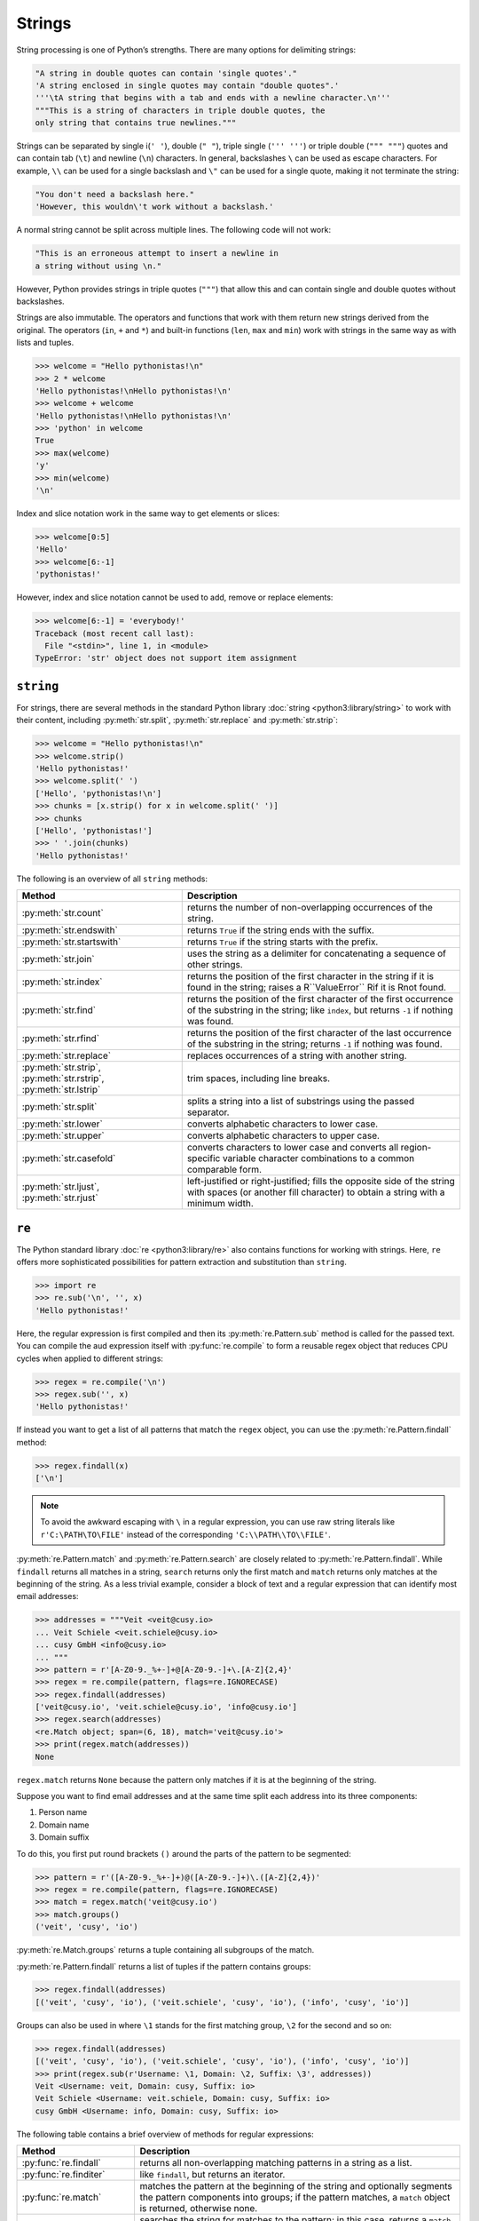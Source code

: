 Strings
=======

String processing is one of Python’s strengths. There are many options for
delimiting strings:

.. code-block:: python

    "A string in double quotes can contain 'single quotes'."
    'A string enclosed in single quotes may contain "double quotes".'
    '''\tA string that begins with a tab and ends with a newline character.\n'''
    """This is a string of characters in triple double quotes, the
    only string that contains true newlines."""

Strings can be separated by single i(``' '``), double (``" "``), triple single
(``''' '''``) or triple double (``""" """``) quotes and can contain tab (``\t``)
and newline (``\n``) characters. In general, backslashes ``\`` can be used as
escape characters. For example, ``\\`` can be used for a single backslash and
``\"`` can be used for a single quote, making it not terminate the string:

.. code-block:: python

    "You don't need a backslash here."
    'However, this wouldn\'t work without a backslash.'

A normal string cannot be split across multiple lines. The following code will
not work:

.. code-block::

    "This is an erroneous attempt to insert a newline in
    a string without using \n."

However, Python provides strings in triple quotes (``"""``) that allow this and
can contain single and double quotes without backslashes.

Strings are also immutable. The operators and functions that work with them
return new strings derived from the original. The operators (``in``, ``+`` and
``*``) and built-in functions (``len``, ``max`` and ``min``) work with strings
in the same way as with lists and tuples.

.. code-block:: python

    >>> welcome = "Hello pythonistas!\n"
    >>> 2 * welcome
    'Hello pythonistas!\nHello pythonistas!\n'
    >>> welcome + welcome
    'Hello pythonistas!\nHello pythonistas!\n'
    >>> 'python' in welcome
    True
    >>> max(welcome)
    'y'
    >>> min(welcome)
    '\n'

Index and slice notation work in the same way to get elements or slices:

.. code-block:: python

    >>> welcome[0:5]
    'Hello'
    >>> welcome[6:-1]
    'pythonistas!'

However, index and slice notation cannot be used to add, remove or replace
elements:

.. code-block:: python

    >>> welcome[6:-1] = 'everybody!'
    Traceback (most recent call last):
      File "<stdin>", line 1, in <module>
    TypeError: 'str' object does not support item assignment

``string``
----------

For strings, there are several methods in the standard Python library
:doc:`string <python3:library/string>` to work with their content, including
:py:meth:`str.split`, :py:meth:`str.replace` and :py:meth:`str.strip`:

.. code-block:: python

    >>> welcome = "Hello pythonistas!\n"
    >>> welcome.strip()
    'Hello pythonistas!'
    >>> welcome.split(' ')
    ['Hello', 'pythonistas!\n']
    >>> chunks = [x.strip() for x in welcome.split(' ')]
    >>> chunks
    ['Hello', 'pythonistas!']
    >>> ' '.join(chunks)
    'Hello pythonistas!'

The following is an overview of all ``string`` methods:

+---------------------------+---------------------------------------------------------------+
| Method                    | Description                                                   |
+===========================+===============================================================+
| :py:meth:`str.count`      | returns the number of non-overlapping occurrences of the      |
|                           | string.                                                       |
+---------------------------+---------------------------------------------------------------+
| :py:meth:`str.endswith`   | returns ``True`` if the string ends with the suffix.          |
+---------------------------+---------------------------------------------------------------+
| :py:meth:`str.startswith` | returns ``True`` if the string starts with the prefix.        |
+---------------------------+---------------------------------------------------------------+
| :py:meth:`str.join`       | uses the string as a delimiter for concatenating a sequence   |
|                           | of other strings.                                             |
+---------------------------+---------------------------------------------------------------+
| :py:meth:`str.index`      | returns the position of the first character in the string if  |
|                           | it is found in the string; raises a R``ValueError`` Rif it is |
|                           | Rnot found.                                                   |
+---------------------------+---------------------------------------------------------------+
| :py:meth:`str.find`       | returns the position of the first character of the first      |
|                           | occurrence of the substring in the string; like ``index``,    |
|                           | but returns ``-1`` if nothing was found.                      |
+---------------------------+---------------------------------------------------------------+
| :py:meth:`str.rfind`      | returns the position of the first character of the last       |
|                           | occurrence of the substring in the string; returns ``-1`` if  |
|                           | nothing was found.                                            |
+---------------------------+---------------------------------------------------------------+
| :py:meth:`str.replace`    | replaces occurrences of a string with another string.         |
+---------------------------+---------------------------------------------------------------+
| :py:meth:`str.strip`,     | trim spaces, including line breaks.                           |
| :py:meth:`str.rstrip`,    |                                                               |
| :py:meth:`str.lstrip`     |                                                               |
+---------------------------+---------------------------------------------------------------+
| :py:meth:`str.split`      | splits a string into a list of substrings using the passed    |
|                           | separator.                                                    |
+---------------------------+---------------------------------------------------------------+
| :py:meth:`str.lower`      | converts alphabetic characters to lower case.                 |
+---------------------------+---------------------------------------------------------------+
| :py:meth:`str.upper`      | converts alphabetic characters to upper case.                 |
+---------------------------+---------------------------------------------------------------+
| :py:meth:`str.casefold`   | converts characters to lower case and converts all            |
|                           | region-specific variable character combinations to a common   |
|                           | comparable form.                                              |
+---------------------------+---------------------------------------------------------------+
| :py:meth:`str.ljust`,     | left-justified or right-justified; fills the opposite side of |
| :py:meth:`str.rjust`      | the string with spaces (or another fill character) to obtain  |
|                           | a string with a minimum width.                                |
+---------------------------+---------------------------------------------------------------+

.. seealso::
   You can find a complete overview of the ``str`` methods in the :ref:`Python
   documentation <python3:string-methods>`.

``re``
------

The Python standard library :doc:`re <python3:library/re>` also contains
functions for working with strings. Here, ``re`` offers more sophisticated
possibilities for pattern extraction and substitution than ``string``.

.. code-block:: python

    >>> import re
    >>> re.sub('\n', '', x)
    'Hello pythonistas!'

Here, the regular expression is first compiled and then its
:py:meth:`re.Pattern.sub` method is called for the passed text. You can compile
the aud expression itself with :py:func:`re.compile` to form a reusable regex
object that reduces CPU cycles when applied to different strings:

.. code-block:: python

    >>> regex = re.compile('\n')
    >>> regex.sub('', x)
    'Hello pythonistas!'

If instead you want to get a list of all patterns that match the ``regex``
object, you can use the :py:meth:`re.Pattern.findall` method:

.. code-block:: python

    >>> regex.findall(x)
    ['\n']

.. note::
   To avoid the awkward escaping with ``\`` in a regular expression, you can use
   raw string literals like ``r'C:\PATH\TO\FILE'`` instead of the corresponding
   ``'C:\\PATH\\TO\\FILE'``.

:py:meth:`re.Pattern.match` and :py:meth:`re.Pattern.search` are closely related
to :py:meth:`re.Pattern.findall`. While ``findall`` returns all matches in a
string, ``search`` returns only the first match and ``match`` returns only
matches at the beginning of the string. As a less trivial example, consider a
block of text and a regular expression that can identify most email addresses:

.. code-block:: python

    >>> addresses = """Veit <veit@cusy.io>
    ... Veit Schiele <veit.schiele@cusy.io>
    ... cusy GmbH <info@cusy.io>
    ... """
    >>> pattern = r'[A-Z0-9._%+-]+@[A-Z0-9.-]+\.[A-Z]{2,4}'
    >>> regex = re.compile(pattern, flags=re.IGNORECASE)
    >>> regex.findall(addresses)
    ['veit@cusy.io', 'veit.schiele@cusy.io', 'info@cusy.io']
    >>> regex.search(addresses)
    <re.Match object; span=(6, 18), match='veit@cusy.io'>
    >>> print(regex.match(addresses))
    None

``regex.match`` returns ``None`` because the pattern only matches if it is at
the beginning of the string.

Suppose you want to find email addresses and at the same time split each address
into its three components:

#. Person name
#. Domain name
#. Domain suffix

To do this, you first put round brackets ``()`` around the parts of the pattern
to be segmented:

.. code-block:: python

    >>> pattern = r'([A-Z0-9._%+-]+)@([A-Z0-9.-]+)\.([A-Z]{2,4})'
    >>> regex = re.compile(pattern, flags=re.IGNORECASE)
    >>> match = regex.match('veit@cusy.io')
    >>> match.groups()
    ('veit', 'cusy', 'io')

:py:meth:`re.Match.groups` returns a tuple containing all subgroups of the
match.

:py:meth:`re.Pattern.findall` returns a list of tuples if the pattern contains
groups:

.. code-block:: python

    >>> regex.findall(addresses)
    [('veit', 'cusy', 'io'), ('veit.schiele', 'cusy', 'io'), ('info', 'cusy', 'io')]

Groups can also be used in where ``\1`` stands for the first matching group,
``\2`` for the second and so on:

.. code-block:: python

    >>> regex.findall(addresses)
    [('veit', 'cusy', 'io'), ('veit.schiele', 'cusy', 'io'), ('info', 'cusy', 'io')]
    >>> print(regex.sub(r'Username: \1, Domain: \2, Suffix: \3', addresses))
    Veit <Username: veit, Domain: cusy, Suffix: io>
    Veit Schiele <Username: veit.schiele, Domain: cusy, Suffix: io>
    cusy GmbH <Username: info, Domain: cusy, Suffix: io>

The following table contains a brief overview of methods for regular
expressions:

+-----------------------+-------------------------------------------------------------------------------+
| Method                | Description                                                                   |
+=======================+===============================================================================+
| :py:func:`re.findall` | returns all non-overlapping matching patterns in a string as a list.          |
+-----------------------+-------------------------------------------------------------------------------+
| :py:func:`re.finditer`| like ``findall``, but returns an iterator.                                    |
+-----------------------+-------------------------------------------------------------------------------+
| :py:func:`re.match`   | matches the pattern at the beginning of the string and optionally segments    |
|                       | the pattern components into groups; if the pattern matches, a ``match``       |
|                       | object is returned, otherwise none.                                           |
+-----------------------+-------------------------------------------------------------------------------+
| :py:func:`re.search`  | searches the string for matches to the pattern; in this case, returns a       |
|                       | ``match`` object; unlike ``match``, the match can be anywhere in the string,  |
|                       | not just at the beginning.                                                    |
+-----------------------+-------------------------------------------------------------------------------+
| :py:func:`re.split`   | splits the string into parts each time the pattern occurs.                    |
+-----------------------+-------------------------------------------------------------------------------+
| :py:func:`re.sub`,    | replaces all (``sub``) or the first ``n`` occurences (``subn``) of the        |
| :py:func:`re.subn`    | pattern in the string with a replacement expression; uses the symbols ``\1``, |
|                       | ``\2``, …, to refer to the elements of the match group.                       |
+-----------------------+-------------------------------------------------------------------------------+

.. seealso::
   * :doc:`../appendix/regex`
   * :doc:`python3:howto/regex`
   * :doc:`python3:library/re`

``print()``
-----------

The function :func:`print` outputs strings whereby other Python data types can
easily be converted into strings and formatted, for example:

.. code-block:: python

    >>> import math
    >>> pi = math.pi
    >>> d = 28
    >>> u = pi * d
    >>> print("Pi is", pi, "and the circumference at a diameter of", d, "inches is", u, "inches.")
    Pi is 3.141592653589793 and the circumference at a diameter of 28 nches is 87.96459430051421 inches.
    >>> print(f"The value of Pi is {pi:.3f}.")
    The value of Pi is 3.142.

Objects are automatically converted to strings for printing, with string
literals prefixed with ``f`` providing additional formatting options.

.. seealso::
   * :ref:`python3:f-strings`
   * `PEP 498 – Literal String Interpolation
     <https://peps.python.org/pep-0498/>`_

Built-in modules for strings
----------------------------

The Python standard library contains a number of built-in modules that you can
use to manage strings:

.. _string-modules:

+-----------------------+-------------------------------------------------------------------------------+
| Module                | Description                                                                   |
+=======================+===============================================================================+
| :py:mod:`string`      | compares with constants like  :py:data:`string.digits` or                     |
|                       | :py:data:`string.whitespace`                                                  |
+-----------------------+-------------------------------------------------------------------------------+
| :py:mod:`re`          | searches and replaces text with regular expressions                           |
+-----------------------+-------------------------------------------------------------------------------+
| :py:mod:`struct`      | interprets bytes as packed binary data                                        |
+-----------------------+-------------------------------------------------------------------------------+
| :py:mod:`difflib`     | helps to calculate deltas, find differences between strings or sequences and  |
|                       | create patches and diff files                                                 |
+-----------------------+-------------------------------------------------------------------------------+
| :py:mod:`textwrap`    | wraps and fills text, formats text with line breaks or spaces                 |
+-----------------------+-------------------------------------------------------------------------------+
